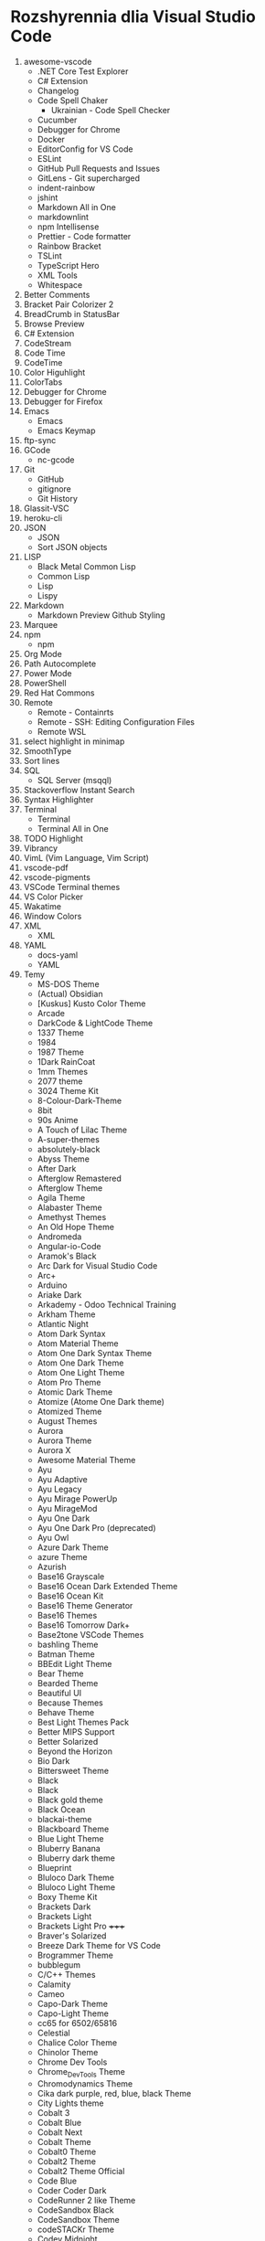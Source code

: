 * Rozshyrennia dlia Visual Studio Code

1. awesome-vscode
    + .NET Core Test Explorer
    + C# Extension
    + Changelog
    + Code Spell Chaker
        + Ukrainian - Code Spell Checker
    + Cucumber
    + Debugger for Chrome
    + Docker
    + EditorConfig for VS Code
    + ESLint 
    + GitHub Pull Requests and Issues
    + GitLens - Git supercharged
    + indent-rainbow
    + jshint
    + Markdown All in One
    + markdownlint
    + npm Intellisense
    + Prettier - Code formatter
    + Rainbow Bracket
    + TSLint
    + TypeScript Hero
    + XML Tools
    + Whitespace
2. Better Comments
3. Bracket Pair Colorizer 2
4. BreadCrumb in StatusBar
5. Browse Preview
6. C# Extension
7. CodeStream
8. Code Time
9. CodeTime
10. Color Higuhlight
11. ColorTabs
12. Debugger for Chrome
13. Debugger for Firefox
14. Emacs
    + Emacs
    + Emacs Keymap
15. ftp-sync
16. GCode
    + nc-gcode
17. Git
    + GitHub
    + gitignore
    + Git History
18. Glassit-VSC
19. heroku-cli
20. JSON
    + JSON
    + Sort JSON objects
21. LISP
    + Black Metal Common Lisp
    + Common Lisp
    + Lisp
    + Lispy
22. Markdown
    + Markdown Preview Github Styling
23. Marquee
24. npm
    + npm
25. Org Mode
26. Path Autocomplete
27. Power Mode
28. PowerShell
29. Red Hat Commons
30. Remote
    + Remote - Containrts
    + Remote - SSH: Editing Configuration Files
    + Remote WSL
31. select highlight in minimap
32. SmoothType
33. Sort lines
34. SQL
    + SQL Server (msqql)
35. Stackoverflow Instant Search
36. Syntax Highlighter
37. Terminal
    + Terminal
    + Terminal All in One
38. TODO Highlight
39. Vibrancy
40. VimL (Vim Language, Vim Script)
41. vscode-pdf
42. vscode-pigments
43. VSCode Terminal themes
44. VS Color Picker
45. Wakatime
46. Window Colors
47. XML
    + XML
48. YAML
    + docs-yaml
    + YAML
49. Temy
    + MS-DOS Theme


    + (Actual) Obsidian
    + [Kuskus] Kusto Color Theme
    + Arcade
    + DarkCode & LightCode Theme
    + 1337 Theme
    + 1984
    + 1987 Theme
    + 1Dark RainCoat
    + 1mm Themes
    + 2077 theme
    + 3024 Theme Kit
    + 8-Colour-Dark-Theme
    + 8bit
    + 90s Anime
    + A Touch of Lilac Theme
    + A-super-themes
    + absolutely-black
    + Abyss Theme
    + After Dark
    + Afterglow Remastered
    + Afterglow Theme
    + Agila Theme
    + Alabaster Theme
    + Amethyst Themes
    + An Old Hope Theme
    + Andromeda
    + Angular-io-Code
    + Aramok's Black
    + Arc Dark for Visual Studio Code
    + Arc+
    + Arduino
    + Ariake Dark
    + Arkademy - Odoo Technical Training
    + Arkham Theme
    + Atlantic Night
    + Atom Dark Syntax
    + Atom Material Theme
    + Atom One Dark Syntax Theme
    + Atom One Dark Theme
    + Atom One Light Theme
    + Atom Pro Theme
    + Atomic Dark Theme
    + Atomize (Atome One Dark theme)
    + Atomized Theme
    + August Themes
    + Aurora
    + Aurora Theme
    + Aurora X
    + Awesome Material Theme
    + Ayu
    + Ayu Adaptive
    + Ayu Legacy
    + Ayu Mirage PowerUp
    + Ayu MirageMod
    + Ayu One Dark
    + Ayu One Dark Pro (deprecated)
    + Ayu Owl
    + Azure Dark Theme
    + azure Theme
    + Azurish
    + Base16 Grayscale
    + Base16 Ocean Dark Extended Theme
    + Base16 Ocean Kit
    + Base16 Theme Generator
    + Base16 Themes
    + Base16 Tomorrow Dark+
    + Base2tone VSCode Themes
    + bashling Theme
    + Batman Theme
    + BBEdit Light Theme
    + Bear Theme
    + Bearded Theme
    + Beautiful UI
    + Because Themes
    + Behave Theme
    + Best Light Themes Pack
    + Better MIPS Support
    + Better Solarized
    + Beyond the Horizon
    + Bio Dark
    + Bittersweet Theme
    + Black
    + Black
    + Black gold theme
    + Black Ocean
    + blackai-theme
    + Blackboard Theme
    + Blue Light Theme
    + Bluberry Banana
    + Bluberry dark theme
    + Blueprint
    + Bluloco Dark Theme
    + Bluloco Light Theme
    + Boxy Theme Kit
    + Brackets Dark
    + Brackets Light 
    + Brackets Light Pro +++++
    + Braver's Solarized
    + Breeze Dark Theme for VS Code
    + Brogrammer Theme
    + bubblegum
    + C/C++ Themes
    + Calamity
    + Cameo
    + Capo-Dark Theme
    + Capo-Light Theme
    + cc65 for 6502/65816
    + Celestial
    + Chalice Color Theme
    + Chinolor Theme
    + Chrome Dev Tools
    + Chrome_DevTools Theme
    + Chromodynamics Theme
    + Cika dark purple, red, blue, black Theme
    + City Lights theme
    + Cobalt 3
    + Cobalt Blue
    + Cobalt Next
    + Cobalt Theme
    + Cobalt0 Theme
    + Cobalt2 Theme
    + Cobalt2 Theme Official
    + Code Blue
    + Coder Coder Dark
    + CodeRunner 2 like Theme
    + CodeSandbox Black
    + CodeSandbox Theme
    + codeSTACKr Theme
    + Codey Midnight
    + Cold Horizon Theme
    + coldfusion
    + Community Material Theme
    + Contrast Theme
    + Crayon-VSCode
    + CRT Themes
    + Custom C++ Highlighting
    + Cute Pink Light Theme
    + Cyberpunk
    + Cyberpunk 2077
    + Cyberpunk+
    + Dainty
    + Dainty - Material Theme Palenight
    + Dainty - Nord
    + Dainty - Panda Theme
    + Dank Neon
    + Darcula *****
    + Darcula 2.0 Python Adapter
    + Darcula Extended Theme
    + Darcula Extra
    + Darcula IntelliJ Theme
    + Darcula Operator Mono
    + Darcula PyCharm Theme
    + Darcula python
    + Darcula Theme
    + Darcula Theme - WebStorm Edition
    + Dracula theme for Elixir
    + Dark
    + Dark Atom Dark Greeen Cursor Theme
    + Dark Blue Spring
    + Dark C++ Theme
    + Dark Candy
    + Dark Chrome DevTools
    + Dark Dark
    + Dark GitHub Theme
    + Dark Green
    + Dark hacker theme
    + Dark Low Contrast Themes
    + Dark Mode
    + Dark Mode - Mac OS
    + Dark Molokai Theme
    + Dark One
    + Dark Party
    + Dark Pixel
    + Dark Purple - WebStorm Edition
    + Dark Red Theme
    + Dark Refined
    + Dark Sea
    + Dark-Dracula Theme
    + dark-plus-syntax
    + Dark+ Black
    + Dark+ Elixir
    + Dark+ Material
    + Dark+ Mono
    + Dark++ Italic
    + Dark++ Regular
    + Dark++ Theme
    + Darker Dark Theme
    + Darkplusix
    + Darktooth Theme
    + Darkula
    + Darwin
    + Dawn Theme
    + Daybreak
    + Dayle Rees Themes
    + Deep Blue
    + Deepdark Material Theme
    + Default Dark+ Contrast
    + Default Material Dark Theme
    + Default+ Tweaked
    + Delphi Themes
    + DesertEx
    + Dev-C++ Theme
    + dimmed-monokai Theme
    + Discord Tools
    + Django Theme
    + Dobri Next - Themes and Icons
    + Dracula At Night
    + Dracula Dracula
    + Dracula Official
    + Dracula Refined
    + Dracula Soft Syntax Theme
    + Dracula Theme
    + Dracula Themes with Italic Keyword
    + Dracula-Dark-Vibrant
    + Dreamweaver Theme
    + Dreamweaver Web Themes
    + DuoTone Dark Themes
    + DVLPR Theme
    + Eagle Oceanic Next
    + Earthbound Themes
    + Earthsong Theme
    + Eclipse Color Theme
    + Edge Theme
    + Egoist One
    + Electron Color Theme
    + Electron Highlighter Syntax
    + Electron vue
    + Enki
    + Enki Theme
    + eppz! (C# theme for Unity)
    + escook-theme
    + Espresso theme
    + Eva Theme
    + Expressive Theme
    + fairyfloss
    + Fania Theme
    + Fantastic
    + Feather
    + feel_good Theme
    + Field Light Theme
    + FireFly Pro
    + Firefox DevTools
    + Firefox Quantum Themes
    + Firefox Theme
    + Flat Theme
    + Flat UI
    + Flat UI
    + Flat UI Theme
    + Flat_Dark Theme
    + Flatland Monokai
    + Flatland Monokai Theme
    + Flatland_Dark Theme
    + Forest Focus
    + Forgive Green
    + Framer Dark
    + Framer Syntax
    + Framer Syntax 2
    + Fresh Light
    + Fresh Material
    + Gatito Theme
    + GitHub 3
    + GitHub Bold Theme
    + GitHub Clean White Theme
    + Github Light Theme
    + GitHub Plus Theme
    + GitHub Sharp Theme
    + GitHub Theme
    + GitHub Theme
    + github-ui
    + Glaciel
    + Glacier Theme
    + Glass UI
    + Gloom
    + Go Themes (playground & src)
    + Golden Dracula
    + Gotham Theme
    + Gray Matter
    + Green Theme
    + Greenery
    + Gruvbox Concoctis
    + Gruvbox Material
    + Gruvbox Minor
    + Gruvbox Theme
    + Hacker Colors
    + Hacker Style Themes
    + Hacker Theme
    + hacker-theme
    + hackerman-syntax
    + Hackers Haze Theme
    + Hackpot
    + HackTheBox
    + Hail Theme
    + Halcyon Theme
    + Happy Hipster
    + Harmonic16 light Theme
    + HBuilderX Soft Green Light Theme
    + Henna Color Theme
    + Hipster Theme
    + Hop Light
    + Hopscotch
    + Horizon Theme
    + Horizon Theme
    + Horla Light Theme
    + Huacat Pink Theme
    + Hybrid Next
    + Hydra Theme for VS-Code
    + Hyper Dracula
    + Hyper Term Theme
    + IBM Color Theme
    + Iceberg
    + Iceberg Theme
    + Icy Kiss & Deep Jungle Theme
    + IDEA like light Theme
    + IDLE Theme
    + In Bed By 7pm
    + infinity dark theme
    + inkSea Theme
    + Intellij IDEA light Theme
    + Intellij-ish Darcula Theme
    + InternetstormBold
    + Japanesque Theme
    + Jeng Theme Light
    + JetJet-theme
    + Jo's Light Theme
    + Joker Theme
    + JSFiddle Like Syntax Theme
    + Julia Color Theme
    + Just Black
    + Kabukicho
    + Kai Light
    + Kaia Theme
    + Karry Color Golang Theme
    + Kary Pro Colors
    + Kawaii Theme
    + Kay theme
    + Laetus: Dark Vibrant Theme
    + Laravel Documentation Inspired Theme
    + Laravel PyCharm Theme
    + Laravel Theme
    + Laravel Theme
    + Laravel Theme
    + LaserWave
    + Launchbase Theme
    + Level Up Tutorials Theme Official
    + Light High Contrast Theme
    + Lilac
    + Linux Themes for VS Code
    + Linux Themes for VS Code
    + Liqube Dark Code
    + lucy
    + Luke Dark Theme
    + Lukin Theme
    + Mac Classic VS Code Theme
    + Macaroon Theme
    + macOS Classic
    + MacOS Modern Theme
    + macOS Theme
    + maple
    + Mariana
    + Mariana Nord
    + Mariana Pro
    + Markdown Theme Kit
    + Massimo-theme
    + Materia
    + Material Color
    + Material Dark
    + Material Dark Color Theme
    + Material Dark Soda
    + Material Darker Theme
    + Material facebook Theme
    + Material Gecko
    + Material Light Theme
    + Material Minimal Dark
    + Material Monokai Theme
    + Material Neutral Theme
    + Material Ocean Next Theme +
    + Material Syntax - Dark
    + Material SynthWave
    + Material Theme
    + Material Theme
    + Material Theme Italicize
    + Material Theme Kit
    + Material Theme Pack
    + Material UI
    + Material-last
    + Matrix Theme
    + Matrix-Theme
    + Mayukai Theme
    + Memory Color Theme
    + merko's green theme
    + Meteor theme
    + Microsoft Graph Theme
    + Midnight City
    + Min Theme
    + minimal
    + Mirage
    + Modified Seti Theme
    + Momo Theme
    + Mongo Runner
    + Monochrome
    + Monokai - High Contrast
    + Monokai Alt
    + Monokai Charcoal high contrast
    + Monokai Dark Soda
    + Monokai Dark Vibrant
    + Monokai Extended
    + Modified Seti Theme
    + Monokai GRS
    + monokai light
    + Monokai Mega
    + Monokai Night Theme
    + Monokai Ocean
    + Monokai One Dark Vivid
    + Monokai Operator
    + Monokai Phoenix
    + Monokai Pro
    + Monokai Seti
    + Monokai Sharp
    + Monokai Sharp Theme
    + Monokai ST3
    + Monokai Theme
    + Monokai Theme Easylight
    + Monokai Vibrant
    + Monokai_light
    + monokai-best Theme
    + Monokai-Cobalt Theme
    + Monokai-Contrast Theme
    + Monokai-Midnight Theme
    + Monokai-Polished
    + Monokai-Soft-MD Theme
    + Monokai++
    + Monolivia Theme for C#
    + Moonlight
    + morgan.codes-theme
    + Mr Pink
    + MTA:SA Lua
    + My Firewatch Theme
    + Nano Themes
    + NaturalContrast Theme with High Contrast
    + Nebula Pandas
    + Nebula Theme
    + Neon Monokai
    + Neon Night
    + Neon Theme
    + Neon Vommit Color Theme
    + NetBeans Light Theme
    + NetBeans Theme
    + Netflix Red Theme
    + New Moon Syntax Theme
    + Nicer High Contrast
    + Night Owl
    + Night Owl Black
    + Night Rider
    + Night Wolf
    + NightLion Dark Color Theme
    + Niketa Theme Dark
    + Niketa Theme Light
    + Noctis
    + Noctis High Contrast
    + Nord
    + Nord Dark *****
    + Nord Deep
    + Nord Light
    + Nord Operator Theme
    + Nord Wave
    + Nosferatu
    + Nostromo Theme
    + NotepadPlusPlus Remixed Theme
    + Nova
    + Nushu
    + Ocean Space
    + Ocean Theme
    + Oceanic Next (Sublime Babel)
    + Oceanic Next Custom Dark
    + Oceanic Next Italic
    + Oceanic Next Sublime
    + Oceanic Plus
    + Office Theme
    + Omni Theme
    + One Dark Bimbo
    + One Dark Darker
    + One Dark Flatland Monokai
    + One Dark Italic Theme
    + One Dark Operator Theme
    + One Dark Plus
    + One Dark Pro
    + One Dark Pro
    + One Dark Pro Italic Vivid
    + One Dark Pro Monokai Darker Theme
    + One Dark Space Gray Theme
    + One Dark Theme
    + One Dark Theme
    + One Dark Theme Improved
    + One Dark Vivid
    + One Dark Vivid Theme
    + One Material Dark+
    + One Monokai 80s Theme
    + One Monokai Darker
    + One Monokai Theme
    + OneDark-Dark+
    + OneDark++ & OneLight++
    + OperatorMonoDarktheme
    + Origamid Next
    + Origamid Theme
    + Orion Dark
    + OS X Flat Dark
    + Outurn
    + Over Night Owl
    + Overnight
    + Paddy Color Theme
    + Palenight Theme
    + Panda Dark
    + Panda Theme
    + Paper-tmTheme
    + papercolor-vscode
    + Paradox Syntax
    + Pastel-Pixels
    + Pastel_on_Dark Theme
    + peel Theme
    + Pink Green Theme
    + Pink-Cat-Boo Theme
    + Pitch Black Theme
    + Plain Theme
    + Plastic
    + Polymer Syntax
    + Pop N'Lock Theme by Luxcium
    + Pop Theme
    + Popping and Locking Black Theme
    + Popping and Locking Theme
    + PowerShell
    + Predawn Theme Kit
    + Predawn Twilight
    + Primal
    + Primer Light
    + Purple Night
    + Py Light
    + Pytheme
    + Python Mix Theme
    + Qiita
    + Quiet Light for VSC
    + Quiet Light+ Theme
    + Ra Dark
    + Ra Spring Light Theme
    + Radical
    + Railgun Theme
    + RailCasts
    + Railcasts Renewed
    + Rainbow Theme
    + Rainbow Theme
    + Rainglow
    + RBE Matrix Skin Theme
    + React Theme
    + React Theme
    + Red Theme
    + Relaxed
    + reloaded Theme
    + Remedy
    + Retreon Color Theme
    + Retro Assembler
    + Retro Theme
    + ReUI
    + Rocket Theme
    + Rose Pine
    + Roseate
    + Rouge Theme
    + RubyBlue Theme
    + Sakura Garden At Night
    + Sam Monokai Dark
    + Sandstorm Color Theme
    + Sapphire Theme
    + SC themes + icons pack
    + Sea Green Theme
    + Search Lights
    + Sepia Theme
    + September Steel
    + Seti (Improved)
    + Seti-Black
    + Seti-theme
    + Shades of Blue
    + Signed of Purple
    + Shaizei Lights
    + Shark Color Theme
    + Signed Dark Pro
    + Simple Black Theme
    + Simple Dark
    + Simple Dark Theme
    + Sk-VSC (Skript)
    + Slack Theme
    + Slime Theme
    + Smile Theme
    + Smooth Yellow Theme
    + Snazzy Light
    + Snazzy Operator
    + Snazzy Plus
    + Snazzy Theme
    + soft era
    + Solarized
    + Solarized Custom
    + Solarized Espresso Soda
    + Solarized Light (no Bold)
    + Solarized-dark Theme
    + Solarized-light Theme
    + Solarized-light-fjs
    + Son of Obsidian Theme
    + Sorcerer
    + Sourcegraph Theme
    + Sourlick Theme
    + Space Ocean Kit Refined
    + Spacegray VSCode
    + spacegray-python
    + Spacemacs
    + Spacemacs Theme
    + Spirited Away Color Theme
    + Spotify Color Theme
    + Spring Theme
    + SQL Language
    + Squirrelsong Light Theme
    + Styrokai
    + Sublime Material Theme
    + Sublime MavenMate Monokai for Apex
    + Sublime Monokai
    + Sublime VSCode Theme
    + Subliminal
    + Subway (dark)
    + Summer Time Theme
    + Sunburst Theme
    + Sunrise
    + Sunset Theme
    + Super One Dark Theme
    + supudo Light Theme
    + Sweet Vscode
    + Symfony Dark Theme
    + Symfony Theme
    + syntax
    + Syntax Highlight Theme
    + Syntax
    + SynthWave '84
    + Syntax x Fluoromachine
    + The Best Theme
    + The Doki Theme
    + The Orange Box Theme
    + Theme -  Oceanic Next
    + Theme - Seti Monokai
    + theme black - dark JuanCarlos (Ruth)
    + theme-chromodynamics
    + theme-gruvbox
    + Theme-RealGitHub
    + themes
    + Tinacious Design theme
    + Tiny Light
    + Tokyo Hack
    + Tokyo Night
    + Tomorrow and Tomorrow Night Operator Mono Theme
    + Tomorrow and Tomorrow Night Theme Kit
    + Tomorrow_Night Theme
    + Tomorrow_Night_Eighties Theme
    + tonic Theme
    + Toothpaste
    + Tsunetsuki Theme
    + Twilight Theme
    + TwoStones Theme
    + Ubuntu Style Theme
    + Ubuntu Vscode Theme
    + Universe
    + Verdandi Theme
    + Verdandi Light Theme
    + Viom Color Themes
    + Visual Studio 2017 Light Theme
    + Visual Studio 2019 Theme
    + Visual Studio Blue Theme
    + Visual Studio Dark Theme
    + Visual Studio for Mac Light Theme
    + Visual Studio Light Theme
    + VS One Dark Theme
    + vscode chester atom
    + vscode-perfect-dark-color-theme
    + Vue Theme
    + vue-color
    + Vulgocode Theme
    + Wal Theme
    + WebCode Light jetbrains theme
    + WebStorm IntelliJ Dracula Theme
    + White
    + wild-cherry Theme
    + Wildberry Theme
    + Wildlife Theme
    + Winter is Coming Theme
    + Word
    + Workbench Themes
    + WoW Bundle
    + Xcode 10
    + Xcode Default Theme
    + Xcode Midnight theme
    + Xcode_default Theme
    + XD Theme
    + XT Color theme
    + Varra Valley
    + Yi Dark & Yi Light Themes
    + Ysgrifennwr Theme
    + zacks Theme
    + Zenburn
    + Zenburn Dark Matter Theme
    + Zenburn Theme
    + Zeonica
    + Zeus-Sublime-Text Theme
    + WeChat

42. Ikonky
    + Aramok's Black
    + Atom Icons
    + Bearded Icons
    + Bootstrap Product Icons
    + Cage Icons
    + Carbon Product Icons
    + Chalice Icon Theme
    + City Lights Icon package
    + Dark Mode
    + Daybreak
    + Deepdark Material Theme
    + Default Dark+ Contrast
    + Dobri Next - Themes and Icons
    + Easy icon theme
    + Enki
    + Field Light Theme
    + File & Folder Icons
    + file-icons
    + file-icons-mac
    + flatland icon theme
    + Fluent Icons
    + Helium Icon Theme
    + Kary Pro Colors
    + Keen neutral icon theme
    + macOS Classic
    + MacOS Modern Theme
    + Material Color
    + Material Icon Theme
    + Material Product Icons
    + Material Theme Icons
    + Minimalist Product Icon Theme
    + Monokai Seti
    + Mosmmy Icons
    + Nomo Dark Icon Theme
    + Nomo Dark macOS Icon Theme
    + Origamid Next
    + Primer Light
    + Quill Icons
    + Rose Pine
    + Rusty icons
    + SC themes + icons pack
    + Seedling Icon Theme
    + seti-icons
    + Simple icons
    + Smile Icons
    + Studio Icons Theme
    + Sweet Vscode Icons
    + Try's Icon Pack
    + Verdandi Theme
    + Viking Icon Theme
    + Visual Studio classic icons
    + VS One Dark Theme
    + VSCode Great Icons
    + VSCode simpler icons with Angular
    + vscode-icons
    + vscode-icons-mac
    + vscode-vba-icons
    + WebStorm Icon Theme
